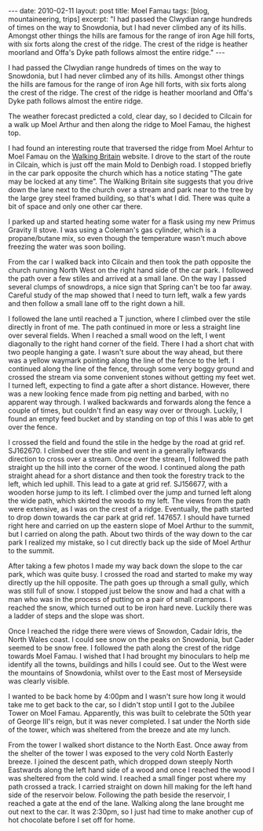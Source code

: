 #+STARTUP: showall indent
#+STARTUP: hidestars
#+OPTIONS: H:2 num:nil tags:nil toc:nil timestamps:t

#+BEGIN_HTML
---
date: 2010-02-11
layout: post
title: Moel Famau
tags: [blog, mountaineering, trips]
excerpt: "I had passed the Clwydian range hundreds of times on the way to
Snowdonia, but I had never climbed any of its hills. Amongst other
things the hills are famous for the range of iron Age hill forts, with
six forts along the crest of the ridge. The crest of the ridge is
heather moorland and Offa's Dyke path follows almost the entire ridge."
---
#+END_HTML

I had passed the Clwydian range hundreds of times on the way to
Snowdonia, but I had never climbed any of its hills. Amongst other
things the hills are famous for the range of iron Age hill forts, with
six forts along the crest of the ridge. The crest of the ridge is
heather moorland and Offa's Dyke path follows almost the entire ridge.


The weather forecast predicted a cold, clear day, so I decided to
Cilcain for a walk up Moel Arthur and then along the ridge to Moel
Famau, the highest top.

I had found an interesting route that traversed the ridge from Moel
Arhtur to Moel Famau on the [[http://www.walkingbritain.co.uk/walks/walks/walk_a/2509/][Walking Britain]] website. I drove to the
start of the route in Cilcain, which is just off the main Mold to
Denbigh road. I stopped briefly in the car park opposite the church
which has a notice stating "The gate may be locked at any time”. The
Walking Britain site suggests that you drive down the lane next to the
church over a stream and park near to the tree by the large grey steel
framed building, so that's what I did. There was quite a bit of space
and only one other car there.

I parked up and started heating some water for a flask using my new
Primus Gravity II stove. I was using a Coleman's gas cylinder, which
is a propane/butane mix, so even though the temperature wasn't much
above freezing the water was soon boiling.

From the car I walked back into Cilcain and then took the path
opposite the church running North West on the right hand side of the
car park. I followed the path over a few stiles and arrived at a small
lane. On the way I passed several clumps of snowdrops, a nice sign
that Spring can't be too far away. Careful study of the map showed
that I need to turn left, walk a few yards and then follow a small
lane off to the right down a hill.

I followed the lane until reached a T junction, where I climbed over
the stile directly in front of me. The path continued in more or less
a straight line over several fields. When I reached a small wood on
the left, I went diagonally to the right hand corner of the
field. There I had a short chat with two people hanging a gate. I
wasn't sure about the way ahead, but there was a yellow waymark
pointing along the line of the fence to the left. I continued along
the line of the fence, through some very boggy ground and crossed the
stream via some convenient stones without getting my feet wet. I
turned left, expecting to find a gate after a short distance. However,
there was a new looking fence made from pig netting and barbed, with
no apparent way through. I walked backwards and forwards along the
fence a couple of times, but couldn't find an easy way over or
through. Luckily, I found an empty feed bucket and by standing on top
of this I was able to get over the fence.

I crossed the field and found the stile in the hedge by the road at
grid ref. SJ162670.  I climbed over the stile and went in a generally
leftwards direction to cross over a stream. Once over the stream, I
followed the path straight up the hill into the corner of the wood. I
continued along the path straight ahead for a short distance and then
took the forestry track to the left, which led uphill. This lead to a
gate at grid ref. SJ156677, with a wooden horse jump to its left. I
climbed over the jump and turned left along the wide path, which
skirted the woods to my left. The views from the path were extensive,
as I was on the crest of a ridge. Eventually, the path started to drop
down towards the car park at grid ref. 147657. I should have turned
right here and carried on up the eastern slope of Moel Arthur to the
summit, but I carried on along the path. About two thirds of the way
down to the car park I realized my mistake, so I cut directly back up
the side of Moel Arthur to the summit.

After taking a few photos I made my way back down the slope to the car
park, which was quite busy. I crossed the road and started to make my
way directly up the hill opposite. The path goes up through a small
gully, which was still full of snow. I stopped just below the snow and
had a chat with a man who was in the process of putting on a pair of
small crampons. I reached the snow, which turned out to be iron hard
neve. Luckily there was a ladder of steps and the slope was short.

Once I reached the ridge there were views of Snowdon, Cadair Idris,
the North Wales coast. I could see snow on the peaks on Snowdonia, but
Cader seemed to be snow free. I followed the path along the crest of
the ridge towards Moel Famau. I wished that I had brought my
binoculars to help me identify all the towns, buildings and hills I
could see. Out to the West were the mountains of Snowdonia, whilst
over to the East most of Merseyside was clearly visible.

I wanted to be back home by 4:00pm and I wasn't sure how long it would
take me to get back to the car, so I didn't stop until I got to the
Jubilee Tower on Moel Famau. Apparently, this was built to celebrate
the 50th year of George III's reign, but it was never completed. I sat
under the North side of the tower, which was sheltered from the breeze
and ate my lunch.

From the tower I walked short distance to the North East. Once away
from the shelter of the tower I was exposed to the very cold North
Easterly breeze. I joined the descent path, which dropped down steeply
North Eastwards along the left hand side of a wood and once I reached
the wood I was sheltered from the cold wind. I reached a small finger
post where my path crossed a track. I carried straight on down hill
making for the left hand side of the reservoir below. Following the
path beside the reservoir, I reached a gate at the end of the lane.
Walking along the lane brought me out next to the car. It was 2:30pm,
so I just had time to make another cup of hot chocolate before I set
off for home.
